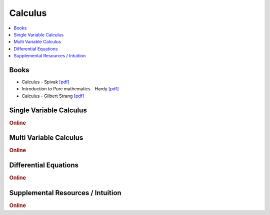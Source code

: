 .. _calculus:

==============
Calculus
==============

.. contents:: :local:

Books
=============
- Calculus - Spivak `[pdf] <https://github.com/kbalu99/kbalu99.github.io/blob/master/docs/_static/Spivak-Calculus.pdf>`__
- Introduction to Pure mathematics - Hardy `[pdf] <https://github.com/kbalu99/kbalu99.github.io/blob/master/docs/_static/Hardy_Calculus.pdf>`__
- Calculus - Gilbert Strang `[pdf] <https://github.com/kbalu99/kbalu99.github.io/blob/master/docs/_static/Strang_Calculus.pdf>`__

Single Variable Calculus
==============

.. raw:: html

   <img src="https://www.google.com/s2/favicons?domain=https://ocw.mit.edu/resources/res-18-001-calculus-online-textbook-spring-2005" style="position:relative;top:10px"><a href="https://ocw.mit.edu/resources/res-18-001-calculus-online-textbook-spring-2005">&nbsp;&nbsp;Calculus Textbook - Gilbert Strang</a><br>


.. rubric:: Online

.. raw:: html

   <img src="https://www.google.com/s2/favicons?domain=https://ocw.mit.edu/courses/mathematics/18-01sc-single-variable-calculus-fall-2010/" style="position:relative;top:10px"><a href="https://ocw.mit.edu/courses/mathematics/18-01sc-single-variable-calculus-fall-2010/">&nbsp;&nbsp;18.01SC Single Variable Calculus</a><br>
   <img src="https://www.google.com/s2/favicons?domain=http://tutorial.math.lamar.edu/Classes/CalcI/CalcI.aspx" style="position:relative;top:10px"><a href="http://tutorial.math.lamar.edu/Classes/CalcI/CalcI.aspx">&nbsp;&nbsp;Paul Lamar's Notes - Calculus I</a><br>



Multi Variable Calculus
==============

.. rubric:: Online

.. raw:: html

   <img src="https://www.google.com/s2/favicons?domain=https://ocw.mit.edu/courses/mathematics/18-02sc-multivariable-calculus-fall-2010" style="position:relative;top:10px"><a href="https://ocw.mit.edu/courses/mathematics/18-02sc-multivariable-calculus-fall-2010">&nbsp;&nbsp;18.02SC Multivariable Calculus</a><br>
   <img src="https://www.google.com/s2/favicons?domain=http://tutorial.math.lamar.edu/Classes/CalcII/CalcII.aspx" style="position:relative;top:10px"><a href="http://tutorial.math.lamar.edu/Classes/CalcII/CalcII.aspx">&nbsp;&nbsp;Paul Lamar's Notes - Calculus II</a><br>
   <img src="https://www.google.com/s2/favicons?domain=http://tutorial.math.lamar.edu/Classes/CalcII/CalcIII.aspx" style="position:relative;top:10px"><a href="http://tutorial.math.lamar.edu/Classes/CalcII/CalcIII.aspx">&nbsp;&nbsp;Paul Lamar's Notes - Calculus III</a><br>



Differential Equations 
==============

.. rubric:: Online

.. raw:: html

   <img src="https://www.google.com/s2/favicons?domain=https://ocw.mit.edu/courses/mathematics/18-03sc-differential-equations-fall-2011" style="position:relative;top:10px"><a href="https://ocw.mit.edu/courses/mathematics/18-03sc-differential-equations-fall-2011">&nbsp;&nbsp;18.03SC Differential Equations</a><br>
   <img src="https://www.google.com/s2/favicons?domain=http://tutorial.math.lamar.edu/Classes/DE/DE.aspx" style="position:relative;top:10px"><a href="http://tutorial.math.lamar.edu/Classes/DE/DE.aspx">&nbsp;&nbsp;Paul Lamar's Notes - Differential Equations</a><br>


Supplemental Resources / Intuition 
==============

.. rubric:: Online

.. raw:: html

   <img src="https://www.google.com/s2/favicons?domain=https://ocw.mit.edu/resources/res-18-005-highlights-of-calculus-spring-2010" style="position:relative;top:10px"><a href="https://ocw.mit.edu/resources/res-18-005-highlights-of-calculus-spring-2010">&nbsp;&nbsp;18.005 Highlights of calculus - Gilbert Strang</a><br>
   <img src="https://www.google.com/s2/favicons?domain=https://ocw.mit.edu/resources/res-18-006-calculus-revisited-single-variable-calculus-fall-2010" style="position:relative;top:10px"><a href="https://ocw.mit.edu/resources/res-18-006-calculus-revisited-single-variable-calculus-fall-2010">&nbsp;&nbsp;18.006 Calculus Revisited - Single - Herbert Gross</a><br>
   <img src="https://www.google.com/s2/favicons?domain=https://ocw.mit.edu/resources/res-18-007-calculus-revisited-multivariable-calculus-fall-2011" style="position:relative;top:10px"><a href="https://ocw.mit.edu/resources/res-18-007-calculus-revisited-multivariable-calculus-fall-2011">&nbsp;&nbsp;18.007 Calculus Revisted - Multi - Herbert Gross</a><br>
   <img src="https://www.google.com/s2/favicons?domain=https://ocw.mit.edu/resources/res-18-008-calculus-revisited-complex-variables-differential-equations-and-linear-algebra-fall-2011" style="position:relative;top:10px"><a href="https://ocw.mit.edu/resources/res-18-008-calculus-revisited-complex-variables-differential-equations-and-linear-algebra-fall-2011">&nbsp;&nbsp;18.008 Complex Variables and Differential Equations - Herbert Gross</a><br>
   <img src="https://www.google.com/s2/favicons?domain=https://ocw.mit.edu/resources/res-18-009-learn-differential-equations-up-close-with-gilbert-strang-and-cleve-moler-fall-2015" style="position:relative;top:10px"><a href="https://ocw.mit.edu/resources/res-18-009-learn-differential-equations-up-close-with-gilbert-strang-and-cleve-moler-fall-2015">&nbsp;&nbsp;18.009 Learn Differential Equations up close - Gilbert Strang- Herbert Gross</a><br>
   <img src="https://www.google.com/s2/favicons?domain=https://www.youtube.com/watch?v=WUvTyaaNkzM&list=PLZHQObOWTQDMsr9K-rj53DwVRMYO3t5Yr" style="position:relative;top:10px"><a href="https://www.youtube.com/watch?v=WUvTyaaNkzM&list=PLZHQObOWTQDMsr9K-rj53DwVRMYO3t5Yr">&nbsp;&nbsp;Essence of Calculus - youtube - 3Blue1Brown</a><br>
   <img src="https://www.google.com/s2/favicons?domain=https://www.youtube.com/" style="position:relative;top:10px"><a href="https://www.youtube.com/watch?v=cIVpemcoAlY&list=PL58C7BA6C14FD8F48">&nbsp;&nbsp;Calculus I - youtube - PatrickJMT</a><br>
   <img src="https://www.google.com/s2/favicons?domain=https://www.youtube.com/" style="position:relative;top:10px"><a href="https://www.youtube.com/watch?v=aw_VM_ZDeIo&list=PLD371506BCA23A437">&nbsp;&nbsp;Calculus II - youtube - PatrickJMT</a><br>
   <img src="https://www.google.com/s2/favicons?domain=https://www.youtube.com/" style="position:relative;top:10px"><a href="https://www.youtube.com/watch?v=odhAVmAahb4&list=PLF83D74BA4DE75897">&nbsp;&nbsp;Calculus III - youtube - PatrickJMT</a><br>
   <img src="https://www.google.com/s2/favicons?domain=http://patrickjmt.com/" style="position:relative;top:10px"><a href="http://patrickjmt.com/">&nbsp;&nbsp;PatrickJMT Website</a><br>
